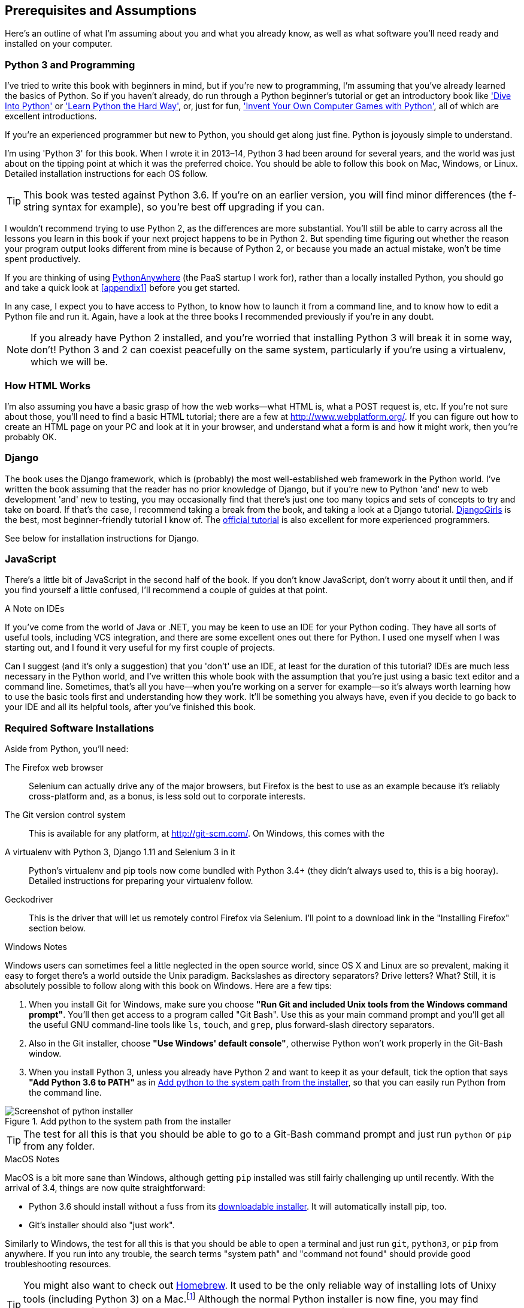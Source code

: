 [[pre-requisites]]
[preface]
Prerequisites and Assumptions
------------------------------

Here's an outline of what I'm assuming about you and what you already know,
as well as what software you'll need ready and installed on your computer.


Python 3 and Programming
~~~~~~~~~~~~~~~~~~~~~~~~

I've tried to write this book with beginners in mind, but if you're new to
programming, I'm assuming that you've already learned the basics of Python. So
if you haven't already, do run through a Python beginner's tutorial or get an
introductory book like http://www.diveintopython.net/['Dive Into Python']  or
http://learnpythonthehardway.org/['Learn Python the Hard Way'], or, just for
fun, http://inventwithpython.com/['Invent Your Own Computer Games with
Python'], all of which are excellent introductions.

If you're an experienced programmer but new to Python, you should get along
just fine.  Python is joyously simple to understand.

I'm using 'Python 3' for this book. When I wrote it in 2013&ndash;14, Python 3
had been around for several years, and the world was just about on the tipping
point at which it was the preferred choice.  You should be able to follow this
book on Mac, Windows, or Linux.  Detailed installation instructions for each OS
follow.

TIP: This book was tested against Python 3.6. If you're on an earlier version,
    you will find minor differences (the f-string syntax for example), so
    you're best off upgrading if you can.

I wouldn't recommend trying to use Python 2, as the differences are more 
substantial. You'll still be able to carry across all the lessons you learn
in this book if your next project happens to be in Python 2.  But spending
time figuring out whether the reason your program output looks different from
mine is because of Python 2, or because you made an actual mistake, won't be
time spent productively.

If you are thinking of using http://www.pythonanywhere.com[PythonAnywhere] (the
PaaS startup I work for), rather than a locally installed Python, you should go
and take a quick look at <<appendix1>> before you get started.

In any case, I expect you to have access to Python, to know how to launch it
from a command line, and to know how to edit a Python file and run it.  Again,
have a look at the three books I recommended previously if you're in any doubt.

NOTE: If you already have Python 2 installed, and you're worried that
    installing Python 3 will break it in some way, don't!  Python 3 and 2 can
    coexist peacefully on the same system, particularly if you're using
    a virtualenv, which we will be.


How HTML Works
~~~~~~~~~~~~~~

I'm also assuming you have a basic grasp of how the web works--what HTML is,
what a POST request is, etc.  If you're not sure about those, you'll need to
find a basic HTML tutorial; there are a few at http://www.webplatform.org/.  If
you can figure out how to create an HTML page on your PC and look at it in your
browser, and understand what a form is and how it might work, then you're
probably OK.


Django
~~~~~~

The book uses the Django framework, which is (probably) the most
well-established web framework in the Python world.  I've written the book
assuming that the reader has no prior knowledge of Django, but if you're
new to Python 'and' new to web development 'and' new to testing,  you may
occasionally find that there's just one too many topics and sets of concepts
to try and take on board.  If that's the case, I recommend taking a break from
the book, and taking a look at a Django tutorial.  
https://tutorial.djangogirls.org/[DjangoGirls] is the best, most
beginner-friendly tutorial I know of.  The 
https://docs.djangoproject.com/en/1.11/intro/tutorial01/[official tutorial]
is also excellent for more experienced programmers.

See below for installation instructions for Django.


JavaScript
~~~~~~~~~~

There's a little bit of JavaScript in the second half of the book.  If you
don't know JavaScript, don't worry about it until then, and if you find 
yourself a little confused, I'll recommend a couple of guides at that point.


.A Note on IDEs
*******************************************************************************
If you've come from the world of Java or .NET, you may be keen to use an IDE
for your Python coding.  They have all sorts of useful tools, including VCS
integration, and there are some excellent ones out there for Python.  I used
one myself when I was starting out, and I found it very useful for my first 
couple of projects.

Can I suggest (and it's only a suggestion) that you 'don't' use an IDE, at
least for the duration of this tutorial? IDEs are much less necessary in the
Python world, and I've written this whole book with the assumption that you're
just using a basic text editor and a command line.  Sometimes, that's all you
have--when you're working on a server for example--so it's always worth
learning how to use the basic tools first and understanding how they work.
It'll be something you always have, even if you decide to go back to your IDE
and all its helpful tools, after you've finished this book.
*******************************************************************************


Required Software Installations
~~~~~~~~~~~~~~~~~~~~~~~~~~~~~~~

Aside from Python, you'll need:

The Firefox web browser:: 
    Selenium can actually drive any of the major browsers, but Firefox is the
    best to use as an example because it's reliably cross-platform and, as a
    bonus, is less sold out to corporate interests.


The Git version control system:: 
    This is available for any platform, at http://git-scm.com/.   On Windows,
    this comes with the 


A virtualenv with Python 3, Django 1.11 and Selenium 3 in it:: 
    Python's virtualenv and pip tools now come bundled with Python 3.4+ (they
    didn't always used to, this is a big hooray).  Detailed instructions for
    preparing your virtualenv follow.

Geckodriver:: 
    This is the driver that will let us remotely control Firefox via
    Selenium.  I'll point to a download link in the "Installing Firefox"
    section below.


.Windows Notes
*******************************************************************************
Windows users can sometimes feel a little neglected in the open source world,
since OS X and Linux are so prevalent, making it easy to forget there's a world
outside the Unix paradigm.  Backslashes as directory separators?  Drive
letters?  What?   Still, it is absolutely possible to follow along with this
book on Windows.  Here are a few tips:

1. When you install Git for Windows, make sure you choose *"Run Git and
included Unix tools from the Windows command prompt"*. You'll then get access
to a program called "Git Bash". Use this as your main command prompt and you'll
get all the useful GNU command-line tools like `ls`, `touch`, and `grep`, plus
forward-slash directory separators.

2. Also in the Git installer, choose *"Use Windows' default console"*,
    otherwise Python won't work properly in the Git-Bash window.

3. When you install Python 3, unless you already have Python 2 and want to keep
    it as your default, tick the option that says *"Add Python 3.6 to PATH"* as
    in <<add-python-to-path>>, so that you can easily run Python from the
    command line.

[[add-python-to-path]]
.Add python to the system path from the installer
image::images/python_35_installer.png["Screenshot of python installer"]

TIP: The test for all this is that you should be able to go to a Git-Bash
    command prompt and just run `python` or `pip` from any folder.

*******************************************************************************


.MacOS Notes
*******************************************************************************
MacOS is a bit more sane than Windows, although getting `pip` installed was
still fairly challenging up until recently. With the arrival of 3.4, things are
now quite straightforward:

* Python 3.6 should install without a fuss from its
  http://www.python.org[downloadable installer].  It will automatically install
  pip, too.

* Git's installer should also "just work".

Similarly to Windows, the test for all this is that you should be able to open
a terminal and just run `git`, `python3`, or `pip` from anywhere.  If you run
into any trouble, the search terms "system path" and "command not found" should
provide good troubleshooting resources.

TIP: You might also want to check out http://brew.sh//[Homebrew]. It used to be
    the only reliable way of installing lots of Unixy tools (including Python
    3) on a Mac.footnote:[I wouldn't recommend installing Firefox via Homebrew
    though: `brew` puts the Firefox binary in a strange location, and it
    confuses Selenium. You can work around it, but it's simpler to just install
    Firefox in the normal way.]
    Although the normal Python installer is now fine, you may find homebrew
    useful in future. It does require you to download all 1.1 GB of Xcode, but
    that also gives you a C compiler, which is a useful side effect. 

*******************************************************************************



[[git-default-editor]]
Git's Default Editor, and Other Basic Git Config
^^^^^^^^^^^^^^^^^^^^^^^^^^^^^^^^^^^^^^^^^^^^^^^^

I'll provide step-by-step instructions for Git, but it may be a good idea to
get a bit of configuration done now.  For example, when you do your first
commit, by default 'vi' will pop up, at which point you may have no idea what
to do with it. Well, much as vi has two modes, you then have two choices. One
is to learn some minimal vi commands '(press the i key to go into insert mode,
type your text, press `<Esc>` to go back to normal mode, then write the file
and quit with `:wq<Enter>`)'. You'll then have joined the great fraternity of
people who know this ancient, revered text editor.

Or you can point-blank refuse to be involved in such a ridiculous throwback to
the 1970s, and configure Git to use an editor of your choice. Quit vi using
`<Esc>` followed by `:q!`, then change your Git default editor. See the Git
documentation on 
http://git-scm.com/book/en/Customizing-Git-Git-Configuration[basic Git configuration].



Installing Firefox and Geckodriver
^^^^^^^^^^^^^^^^^^^^^^^^^^^^^^^^^^

Firefox is available as a download for Windows and OSX from
https://www.mozilla.org/firefox/.  On Linux, you probably already have it
installed, but otherwise your package manager will have it.

Geckodriver is available from https://github.com/mozilla/geckodriver/releases.
You need to download and extract it and put it somewhere on your system path.

* for OSX or Linux, I recommend you put it in `~/.local/bin`
* for Windows, put it in your Python "Scripts" folder

To test that you've got this working, open up a Bash console and you should be
able to run:

[subs=quotes]
----
*geckodriver --version*
geckodriver 0.14.0

The source code of this program is available at
https://github.com/mozilla/geckodriver.

This program is subject to the terms of the Mozilla Public License 2.0.
You can obtain a copy of the license at https://mozilla.org/MPL/2.0/.
----

If it doesn't work, it may be that '~/.local/bin' isn't on your `PATH`
(this would apply to some Mac and Linux systems).  It's a good idea to
have this folder on your path because it's where Python will install
things when you use `pip install --user`.  Here's how to add it in your
'.bashrc':

[subs=""]
----
<strong>echo "PATH=~/.local/bin:$PATH" &gt;&gt; ~/.bashrc</strong>
----

Close your terminal and re-open it and see if the `geckodriver --version`
works now.



Setting up your virtualenv
~~~~~~~~~~~~~~~~~~~~~~~~~~

A Python virtualenv (short for virtual environment) is how you set up your
environment for different Python projects.  It allows you to use different
packages, eg different versions of Django, and even different versions of
Python, in each project.  And because you're not installing things
system-wide, it means you don't need root permissions.

Virtualenv has been included in Python since version 3.4, but I always
recommend a helper tool called "virtualenvwrapper".  Let's install that
first (it doesn't matter which version of Python you install it for).

[subs=""]
----
<strong>pip install --user virtualenvwrapper</strong>
<strong>echo "source virtualenvwrapper.sh" &gt;&gt; ~/.bashrc</strong>
<strong>source ~/.bashrc</strong>
----

NOTE: If Windows, `virtualenvwrapper` will only work inside the "Git-Bash"
    shell, not from the normal command line.

Virtualenvwrapper keeps all your virtualenvs in one place, and provides
convenient tools for activating and de-activating them.

Let's create a virtualenv called "superlists"footnote:[Why superlists I hear
you ask?  No spoilers!  You'll find out in the next chapter]
that has Python 3 installed:

[subs=quotes]
----
# on MacOS/Linux:
*mkvirtualenv --python=python3.6 superlists*
# on Windows
*mkvirtualenv --python=`py -3.6 -c"import sys; print(sys.executable)"` superlists*
# (a little hack to make sure we get a python 3.6 virtualenv)
----


Activating and de-activating the virtualenv
^^^^^^^^^^^^^^^^^^^^^^^^^^^^^^^^^^^^^^^^^^^

Whenever you work on the book, you'll want to make sure your virtualenv is
"active".  You can usually tell because you'll see `(superlists)` in brackets,
in your prompt.  Something like this:


[subs=quotes]
.Normal command prompt:
----
$
----

[subs=quotes]
.Command prompt with active virtualenv:
----
(superlists) $
----

Straight after you create your virtualenv, it should be active.  You can
double-check by running `which python`:

[subs=quotes]
----
(superlists) $ *which python*
/home/harry/.virtualenvs/superlists/bin/python
# (on Windows, it will be something like
# /C/Users/IEUser/.virtualenvs/superlists/Scripts/python)

(superlists) $ *deactivate*
$ *which python*
/usr/bin/python
$ *python --version*
Python 2.7.12  # for me, outside my virtualenv, "python" defaults to Python 2.

$ *workon superlists*
(superlists) $ *which python*
/home/harry/.virtualenvs/superlists/bin/python
(superlists) $ *python --version*
Python 3.6.0
----

TIP: To activate your virtualenv, it's `workon superlists`. To
    check whether it's active, look for the `(superlists) $` in
    your command prompt, or run `which python`.


Installing Django and Selenium
^^^^^^^^^^^^^^^^^^^^^^^^^^^^^^

We'll install Django 1.11 (currently in beta) and the latest Selenium, Selenium
3.
//TODO remove comment re beta as and when

[subs="specialcharacters,quotes"]
----
(superlists) $ *pip install "django==1.11b4" "selenium>3"*
Collecting django<1.11
  Using cached Django-1.11.5-py2.py3-none-any.whl
Collecting selenium>3
  Using cached selenium-3.0.2-py2.py3-none-any.whl
Installing collected packages: django, selenium
Successfully installed django-1.11.5 selenium-3.0.2
----


Some error messages you're likely to see when you 'inevitably' fail to activate your virtualenv
^^^^^^^^^^^^^^^^^^^^^^^^^^^^^^^^^^^^^^^^^^^^^^^^^^^^^^^^^^^^^^^^^^^^^^^^^^^^^^^^^^^^^^^^^^^^^^^

If you're new to virtualenvs, or even if you're not to be honest, at some
point you're 'guaranteed' to forget to activate it, and then you'll be
staring at an error message.  Happens to me all the time.  Here are some of the
things to look out for:

----
ImportError: No module named selenium
----

Or:

----
ImportError: No module named django.core.management
----

As always, look out for that `(superlists)` in your command prompt, and a
quick `workon superlists` is probably what you need to get it working
again.


Here's a couple more, for good measure:

----
bash: workon: command not found
----

This means you skipped a step earlier, and you haven't added virtualenvwrapper
to your '.bashrc'.  Go find the `echo source virtualenvwrapper.sh` commands
above and re-run them.

----
'workon' is not recognized as an internal or external command,
operable program or batch file.
----

This means you've launched the default Windows command prompt, cmd,
instead of Git-Bash.  Close it and open the latter.


NOTE: Did these instructions not work for you? Or have you got better ones? Get
in touch: obeythetestinggoat@gmail.com!


